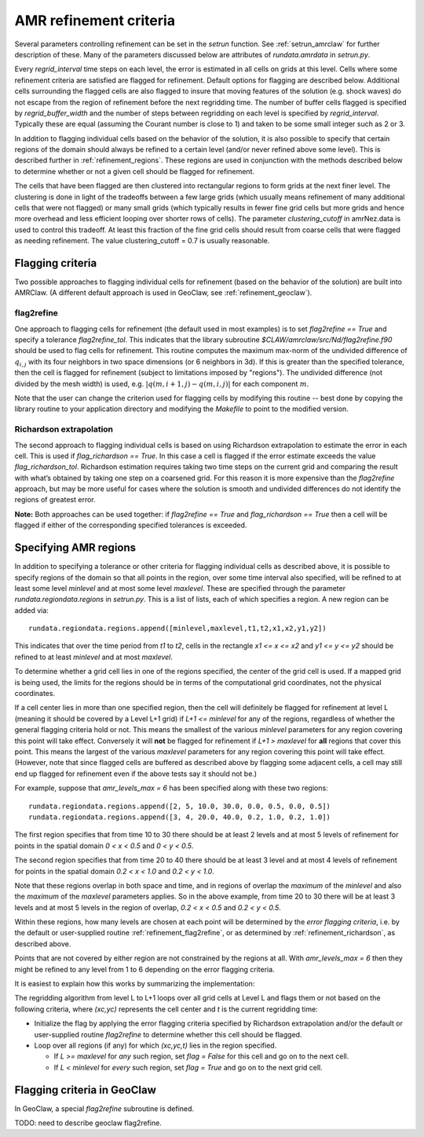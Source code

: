 
.. _refinement:

*****************************************************************
AMR refinement criteria
*****************************************************************

Several parameters controlling refinement can be set in the `setrun`
function.  See :ref:`setrun_amrclaw` for further description of these.
Many of the parameters discussed below are attributes of `rundata.amrdata`
in `setrun.py`.

Every `regrid_interval` time steps on each level, the error is
estimated in all cells on grids at this level. Cells where some
refinement criteria are satisfied are flagged for refinement. Default
options for flagging are described below.  Additional cells surrounding
the flagged cells are also flagged to insure that moving features
of the solution (e.g. shock waves) do not escape from the region
of refinement before the next regridding time.  The number of buffer
cells flagged is specified by `regrid_buffer_width` and the number
of steps between regridding on each level is specified by
`regrid_interval`.  Typically these are equal (assuming the Courant
number is close to 1) and taken to be some small integer such as 2 or 3.

In addition to flagging individual cells based on the behavior of the
solution, it is also possible to specify that certain regions of the domain
should always be refined to a certain level (and/or never refined above 
some level).  This is described further in :ref:`refinement_regions`.
These regions are used in conjunction with the methods
described below to determine whether or not a given cell should be flagged
for refinement.   

The cells that have been flagged are then clustered into
rectangular regions to form grids at the next finer level. The clustering is
done in light of the tradeoffs between a few large grids (which usually
means refinement of many additional cells that were not flagged) or many
small grids (which typically results in fewer fine grid cells but more grids
and hence more overhead and less efficient looping over shorter rows of
cells). The parameter `clustering_cutoff` in amrNez.data is used to control this
tradeoff. At least this fraction of the fine grid cells should result from
coarse cells that were flagged as needing refinement. The value 
clustering_cutoff = 0.7 is usually reasonable.

.. _refinement_flagging:

Flagging criteria
-----------------

Two possible approaches to flagging individual 
cells for refinement (based on the behavior of the solution) are built into
AMRClaw.  (A different default approach is used in GeoClaw, see 
:ref:`refinement_geoclaw`).  

.. _refinement_flag2refine:

flag2refine
^^^^^^^^^^^

One approach to flagging cells for refinement (the default used in
most examples) is to set `flag2refine == True` and specify
a tolerance `flag2refine_tol`.  This indicates that the
library subroutine `$CLAW/amrclaw/src/Nd/flag2refine.f90` should
be used to flag cells for refinement.  This routine computes the
maximum max-norm of the undivided difference of :math:`q_{i,j}`
with its four neighbors in two space dimensions (or 6 neighbors in
3d).  If this is greater than the specified tolerance, then the
cell is flagged for refinement (subject to limitations imposed by
"regions").  The undivided difference (not divided by the mesh
width) is used, e.g.  :math:`|q(m,i+1,j) - q(m,i,j)|` for each
component :math:`m`.

Note that the user can change the criterion used for flagging cells by
modifying this routine -- best done by copying the library routine to your
application directory and modifying the `Makefile` to point to the modified
version.

.. _refinement_richardson:

Richardson extrapolation
^^^^^^^^^^^^^^^^^^^^^^^^^

The second approach to flagging individual cells is based on using Richardson
extrapolation to estimate the error in each cell.  This is used if
`flag_richardson == True`.    In this case a cell is flagged if the error
estimate exceeds the value `flag_richardson_tol`.  
Richardson estimation requires taking two time steps on the current grid and
comparing the result with what’s obtained by taking one step on a coarsened
grid.  For this reason it is more expensive than the `flag2refine` approach,
but may be more useful for cases where the solution is smooth and undivided
differences do not identify the regions of greatest error.

**Note:** Both approaches can be used together: if 
`flag2refine == True` and `flag_richardson == True`
then a cell will be flagged if either of the corresponding specified
tolerances is exceeded.

.. _refinement_regions:

Specifying AMR regions
----------------------


In addition to specifying a tolerance or other criteria for flagging
individual cells as described above, it is possible to specify regions of
the domain so that all points in the region, over some
time interval also specified, will be refined to at least some level
*minlevel* and at most some level *maxlevel*.
These are specified through the parameter `rundata.regiondata.regions` in
`setrun.py`.  
This is a list of lists, each of which specifies a region.  A new region can
be added via::

    rundata.regiondata.regions.append([minlevel,maxlevel,t1,t2,x1,x2,y1,y2])

This indicates that over the time period from `t1` to `t2`, cells in the
rectangle `x1 <= x <= x2` and `y1 <= y <= y2` should be refined to at least
`minlevel` and at most `maxlevel`.  

To determine whether a grid cell lies in one of the regions specified, the
center of the grid cell is used.  If a mapped grid is being used, the limits
for the regions should be in terms of the computational grid coordinates,
not the physical coordinates.

If a cell center lies in more than one specified region, then the
cell will definitely be flagged for refinement at level L (meaning it should
be covered by a Level L+1 grid) if *L+1 <= minlevel* for any of the regions,
regardless of whether the general flagging criteria hold or not.  
This means the smallest of the various *minlevel* parameters for any region
covering this point will take effect.  Conversely it will **not**
be flagged for refinement if *L+1 > maxlevel* for **all** regions that cover
this point.  This means the largest of the various *maxlevel* parameters for
any region covering this point will take effect.
(However, note that since flagged cells are buffered as described above by
flagging some adjacent cells, a cell may still end up flagged for refinement
even if the above tests say it should not be.)


For example, suppose that `amr_levels_max = 6` has been specified along
with these two regions::

    rundata.regiondata.regions.append([2, 5, 10.0, 30.0, 0.0, 0.5, 0.0, 0.5])
    rundata.regiondata.regions.append([3, 4, 20.0, 40.0, 0.2, 1.0, 0.2, 1.0])

The first region specifies that from time 10 to 30 there should be at least 2
levels and at most 5 levels of refinement for points in the spatial domain
`0 < x < 0.5` and `0 < y < 0.5`.  

The second region specifies that from time 20 to 40 there should be at least 3
level and at most 4 levels of refinement for points in the spatial domain
`0.2 < x < 1.0` and `0.2 < y < 1.0`.  

Note that these regions overlap in both space and time, and in regions of
overlap the *maximum* of the `minlevel` and also the *maximum* of the 
`maxlevel` parameters applies.  So in the above example, from time 20 to 30
there will be at least 3 levels and at most 5 levels in the region of
overlap, `0.2 < x < 0.5` and `0.2 < y < 0.5`.

Within these regions, how many levels are chosen at each point will be
determined by the *error flagging criteria*, i.e.  by the default
or user-supplied routine :ref:`refinement_flag2refine`,  or as
determined by :ref:`refinement_richardson`, as described above.

Points that are not covered by either region are not constrained by the
regions at all.   With `amr_levels_max = 6` then they might
be refined to any level from 1 to 6 depending on the error flagging criteria.

It is easiest to explain how this works by summarizing the implementation:

The regridding algorithm from level L to L+1 loops over all grid cells
at Level L and flags them or not based on the following criteria, where
`(xc,yc)` represents the cell center and `t` is the current regridding time:

* Initialize the flag by applying the error flagging criteria
  specified by Richardson extrapolation and/or the default or user-supplied
  routine `flag2refine` to determine whether this cell should be flagged.

* Loop over all regions (if any) for which `(xc,yc,t)` lies in the region
  specified.

  * If `L >= maxlevel` for *any* such region, set `flag = False` for this
    cell and go on to the next cell.

  * If `L < minlevel` for *every* such region, set `flag = True` and
    go on to the next grid cell.




.. _refinement_geoclaw:

Flagging criteria in GeoClaw
-----------------------------

In GeoClaw, a special `flag2refine` subroutine is defined.

TODO: need to describe geoclaw flag2refine.




